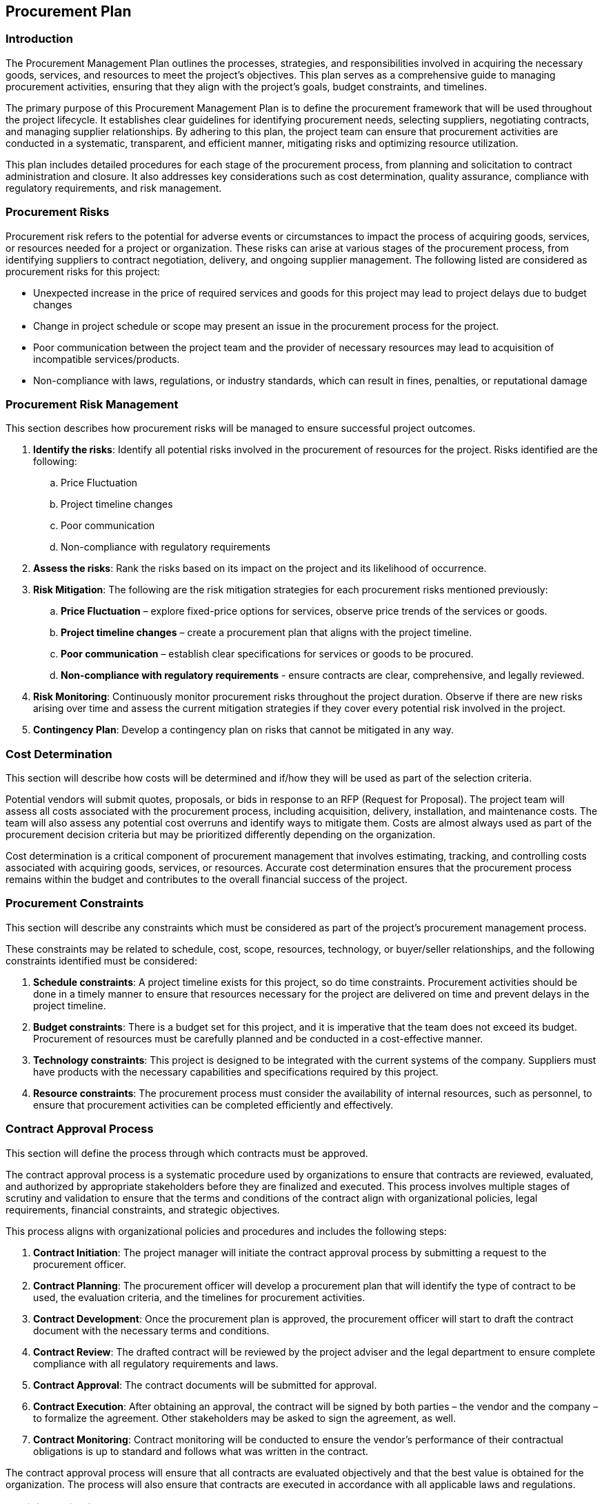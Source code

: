 == Procurement Plan

=== Introduction

The Procurement Management Plan outlines the processes, strategies, and responsibilities involved in acquiring the necessary goods, services, and resources to meet the project’s objectives. This plan serves as a comprehensive guide to managing procurement activities, ensuring that they align with the project’s goals, budget constraints, and timelines.

The primary purpose of this Procurement Management Plan is to define the procurement framework that will be used throughout the project lifecycle. It establishes clear guidelines for identifying procurement needs, selecting suppliers, negotiating contracts, and managing supplier relationships. By adhering to this plan, the project team can ensure that procurement activities are conducted in a systematic, transparent, and efficient manner, mitigating risks and optimizing resource utilization.

This plan includes detailed procedures for each stage of the procurement process, from planning and solicitation to contract administration and closure. It also addresses key considerations such as cost determination, quality assurance, compliance with regulatory requirements, and risk management.

=== Procurement Risks

Procurement risk refers to the potential for adverse events or circumstances to impact the process of acquiring goods, services, or resources needed for a project or organization. These risks can arise at various stages of the procurement process, from identifying suppliers to contract negotiation, delivery, and ongoing supplier management. The following listed are considered as procurement risks for this project:

* Unexpected increase in the price of required services and goods for this project may lead to project delays due to budget changes
* Change in project schedule or scope may present an issue in the procurement process for the project.
* Poor communication between the project team and the provider of necessary resources may lead to acquisition of incompatible services/products.
* Non-compliance with laws, regulations, or industry standards, which can result in fines, penalties, or reputational damage

=== Procurement Risk Management

This section describes how procurement risks will be managed to ensure successful project outcomes.

. *Identify the risks*: Identify all potential risks involved in the procurement of resources for the project. Risks identified are the following:
.. Price Fluctuation
.. Project timeline changes
.. Poor communication
.. Non-compliance with regulatory requirements
. *Assess the risks*: Rank the risks based on its impact on the project and its likelihood of occurrence.
. *Risk Mitigation*: The following are the risk mitigation strategies for each procurement risks mentioned previously:
.. *Price Fluctuation* – explore fixed-price options for services, observe price trends of the services or goods.
.. *Project timeline changes* – create a procurement plan that aligns with the project timeline.
.. *Poor communication* – establish clear specifications for services or goods to be procured.
.. *Non-compliance with regulatory requirements* - ensure contracts are clear, comprehensive, and legally reviewed.
. *Risk Monitoring*: Continuously monitor procurement risks throughout the project duration. Observe if there are new risks arising over time and assess the current mitigation strategies if they cover every potential risk involved in the project.
. *Contingency Plan*: Develop a contingency plan on risks that cannot be mitigated in any way. 

=== Cost Determination

This section will describe how costs will be determined and if/how they will be used as part of the selection criteria.

Potential vendors will submit quotes, proposals, or bids in response to an RFP (Request for Proposal). The project team will assess all costs associated with the procurement process, including acquisition, delivery, installation, and maintenance costs. The team will also assess any potential cost overruns and identify ways to mitigate them. Costs are almost always used as part of the procurement decision criteria but may be prioritized differently depending on the organization.

Cost determination is a critical component of procurement management that involves estimating, tracking, and controlling costs associated with acquiring goods, services, or resources. Accurate cost determination ensures that the procurement process remains within the budget and contributes to the overall financial success of the project.

=== Procurement Constraints

This section will describe any constraints which must be considered as part of the project’s procurement management process. 

These constraints may be related to schedule, cost, scope, resources, technology, or buyer/seller relationships, and the following constraints identified must be considered:

. *Schedule constraints*: A project timeline exists for this project, so do time constraints. Procurement activities should be done in a timely manner to ensure that resources necessary for the project are delivered on time and prevent delays in the project timeline.
. *Budget constraints*: There is a budget set for this project, and it is imperative that the team does not exceed its budget. Procurement of resources must be carefully planned and be conducted in a cost-effective manner. 
. *Technology constraints*: This project is designed to be integrated with the current systems of the company. Suppliers must have products with the necessary capabilities and specifications required by this project.
. *Resource constraints*: The procurement process must consider the availability of internal resources, such as personnel, to ensure that procurement activities can be completed efficiently and effectively.

=== Contract Approval Process

This section will define the process through which contracts must be approved. 

The contract approval process is a systematic procedure used by organizations to ensure that contracts are reviewed, evaluated, and authorized by appropriate stakeholders before they are finalized and executed. This process involves multiple stages of scrutiny and validation to ensure that the terms and conditions of the contract align with organizational policies, legal requirements, financial constraints, and strategic objectives.

This process aligns with organizational policies and procedures and includes the following steps:

. *Contract Initiation*: The project manager will initiate the contract approval process by submitting a request to the procurement officer. 
. *Contract Planning*: The procurement officer will develop a procurement plan that will identify the type of contract to be used, the evaluation criteria, and the timelines for procurement activities.
. *Contract Development*: Once the procurement plan is approved, the procurement officer will start to draft the contract document with the necessary terms and conditions. 
. *Contract Review*: The drafted contract will be reviewed by the project adviser and the legal department to ensure complete compliance with all regulatory requirements and laws.
. *Contract Approval*: The contract documents will be submitted for approval.
. *Contract Execution*: After obtaining an approval, the contract will be signed by both parties – the vendor and the company – to formalize the agreement. Other stakeholders may be asked to sign the agreement, as well.
. *Contract Monitoring*: Contract monitoring will be conducted to ensure the vendor’s performance of their contractual obligations is up to standard and follows what was written in the contract. 

The contract approval process will ensure that all contracts are evaluated objectively and that the best value is obtained for the organization. The process will also ensure that contracts are executed in accordance with all applicable laws and regulations.

=== Decision Criteria

For the PubRAMS project, the following decision criteria will be used by the contract review board to ensure the selection of suitable vendors:

* *Technical capability*: The vendor should be able to demonstrate the necessary technical skills required to successfully aid the project. This includes having expertise in projects in similar areas.
* *Price*: The price of the service/product offered by the vendor should offer a reasonable price that is equal to its quality. The pricing should be reasonable according to market trends and other proposals received.
* *Schedule*: The vendor must be able to deliver its services/goods within the given project timeline.
* *Quality*: The vendor must prove that they are able to deliver a high-quality service/product to its customers. This may include, but not limited to, reviews by customers in forums or testimonials from previous clients.
* *Risk Management*: The vendor must be able to show an understanding of possible risks involved with the services/products they provide their customers. This may include potential risks with the delivery of services/products needed as well as the risks they pose generally for the project.
* *Sustainability*: The vendor's proposed solution should consider environmental, social, and economic sustainability factors.
* *Compliance*: The vendor must comply with all legal, regulatory, and contractual requirements, including intellectual property rights, data privacy, and security.
* *Scalability*: Since the project is a web app system, the vendor is expected to provide a scalable solution for the project to accommodate the project’s changing needs.

The contract review board will evaluate all proposals based on these criteria and select the vendor that best meets the project's needs and objectives.

=== Performance Metrics for Procurement Activities

This section describes the metrics to be used for procurement activities associated with the project.  These metrics may be used to ensure the project stays on schedule regarding procurement activities.  They may also be used to compile data on the performance of various vendors in order to assist with future procurement activities’ vendor selection criteria.

The following listed are performance metrics that will be used by the PubRAMS project to evaluate the procurement activities done in the duration of the project:

* *Cost-effectiveness*: Evaluate whether the budget spent on the procurement of services/products were aligned with the budget plan
* *Delivery*: Evaluate whether the procured items were delivered according to the project timeline
* *Customer Support and Maintenance*: Assess the vendor’s dedication to its customers by their responsiveness and ability to provide necessary updates to the project team.
* *Adaptability*: Evaluate the vendor’s ability to adapt to changes made in the project by assessing their actions when certain schedule changes are made
* *Vendor Performance*: Overall performance of the vendor for the project which can be assessed by getting feedback from team members, and other performance evaluation methods.
